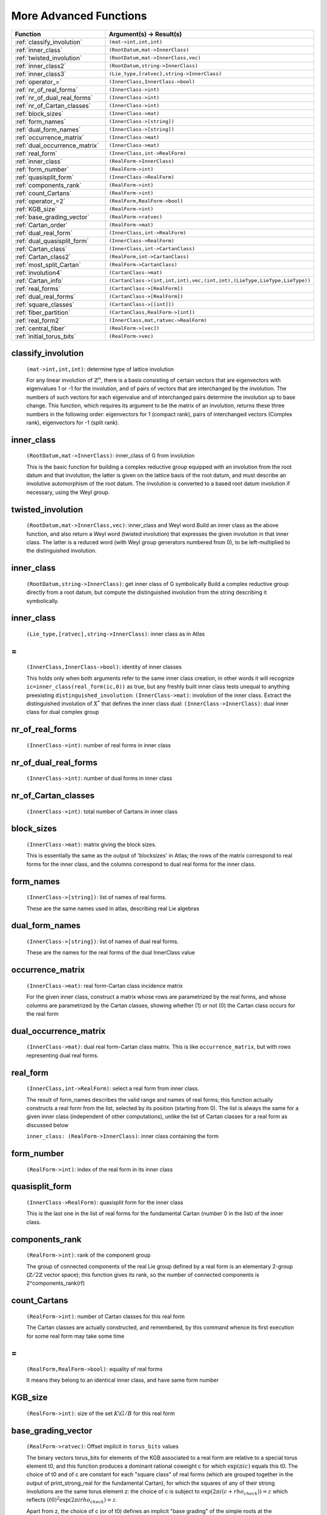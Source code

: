 More Advanced Functions
----------------------------

.. list-table::
   :widths: 10 20
   :header-rows: 1
   
   * - Function
     - Argument(s) -> Result(s)
   * - :ref:`classify_involution`
     - ``(mat->int,int,int)``
   * - :ref:`inner_class`
     - ``(RootDatum,mat->InnerClass)``
   * - :ref:`twisted_involution`
     - ``(RootDatum,mat->InnerClass,vec)``
   * - :ref:`inner_class2`
     - ``(RootDatum,string->InnerClass)``
   * - :ref:`inner_class3`
     - ``(Lie_type,[ratvec],string->InnerClass)``
   * - :ref:`operator_=`
     - ``(InnerClass,InnerClass->bool)``
   * - :ref:`nr_of_real_forms`
     - ``(InnerClass->int)``
   * - :ref:`nr_of_dual_real_forms`
     - ``(InnerClass->int)``
   * - :ref:`nr_of_Cartan_classes`
     - ``(InnerClass->int)``
   * - :ref:`block_sizes`
     - ``(InnerClass->mat)``
   * - :ref:`form_names`
     - ``(InnerClass->[string])``
   * - :ref:`dual_form_names`
     - ``(InnerClass->[string])``
   * - :ref:`occurrence_matrix`
     - ``(InnerClass->mat)``
   * - :ref:`dual_occurrence_matrix`
     - ``(InnerClass->mat)``
   * - :ref:`real_form`
     - ``(InnerClass,int->RealForm)``
   * - :ref:`inner_class`
     - ``(RealForm->InnerClass)``
   * - :ref:`form_number`
     - ``(RealForm->int)``
   * - :ref:`quasisplit_form`
     - ``(InnerClass->RealForm)``
   * - :ref:`components_rank`
     - ``(RealForm->int)``
   * - :ref:`count_Cartans`
     - ``(RealForm->int)``
   * - :ref:`operator_=2`
     - ``(RealForm,RealForm->bool)``
   * - :ref:`KGB_size`
     - ``(RealForm->int)``
   * - :ref:`base_grading_vector`
     - ``(RealForm->ratvec)``
   * - :ref:`Cartan_order`
     - ``(RealForm->mat)``
   * - :ref:`dual_real_form`
     - ``(InnerClass,int->RealForm)``
   * - :ref:`dual_quasisplit_form`
     - ``(InnerClass->RealForm)``
   * - :ref:`Cartan_class`
     - ``(InnerClass,int->CartanClass)``
   * - :ref:`Cartan_class2`
     - ``(RealForm,int->CartanClass)``
   * - :ref:`most_split_Cartan`
     - ``(RealForm->CartanClass)``
   * - :ref:`involution4`
     - ``(CartanClass->mat)``
   * - :ref:`Cartan_info`
     - ``(CartanClass->(int,int,int),vec,(int,int),(LieType,LieType,LieType))``
   * - :ref:`real_forms`
     - ``(CartanClass->[RealForm])``
   * - :ref:`dual_real_forms`
     - ``(CartanClass->[RealForm])``
   * - :ref:`square_classes`
     - ``(CartanClass->[[int]])``
   * - :ref:`fiber_partition`
     - ``(CartanClass,RealForm->[int])``
   * - :ref:`real_form2`
     - ``(InnerClass,mat,ratvec->RealForm)``
   * - :ref:`central_fiber`
     - ``(RealForm->[vec])``
   * - :ref:`initial_torus_bits`
     - ``(RealForm->vec)``



.. _classify_involution:

classify_involution
++++++++++++++++++++

    ``(mat->int,int,int)``: determine type of lattice involution

    For any linear involution of :math:`\mathbb{Z}^n`, there is a basis consisting of certain vectors that are eigenvectors with eigenvalues 1 or -1 for the involution, and of pairs of vectors that are interchanged by the involution. The numbers of such vectors for each eigenvalue and of interchanged pairs determine the involution up to base change. This function, which requires its argument to be the matrix of an involution, returns these three numbers in the following order: eigenvectors for 1 (compact rank), pairs of interchanged vectors (Complex rank), eigenvectors for -1 (split rank).

.. _inner_class:

inner_class
++++++++++++++

    ``(RootDatum,mat->InnerClass)``: inner_class of G from involution
    
    This is the basic function for building a complex reductive group equipped with an involution from the root datum and that involution; the latter is given on the lattice basis of the root datum, and must describe an involutive automorphism of the root datum. The involution is converted to a based root datum involution if necessary, using the Weyl group.

.. _twisted_involution:

twisted_involution
+++++++++++++++++++

    ``(RootDatum,mat->InnerClass,vec)``: inner_class and Weyl word
    Build an inner class as the above function, and also return a Weyl word (twisted involution) that expresses the given involution in that inner class. The latter is a reduced word (with Weyl group generators numbered from 0), to be left-multiplied to the distinguished involution.

.. _inner_class2:

inner_class
+++++++++++++

    ``(RootDatum,string->InnerClass)``: get inner class of G symbolically
    Build a complex reductive group directly from a root datum, but compute the distinguished involution from the string describing it symbolically.
    
.. _inner_class3:

inner_class
+++++++++++++

    ``(Lie_type,[ratvec],string->InnerClass)``: inner class as in Atlas
    
.. _operator_=:

\=
++++

    ``(InnerClass,InnerClass->bool)``: identity of inner classes

    This holds only when both arguments refer to the same inner class creation, in other words it will recognize ``ic=inner_class(real_form(ic,0))`` as true, but any freshly built inner class tests unequal to anything preexisting ``distinguished_involution``: ``(InnerClass->mat)``: involution of the inner class. Extract the distinguished involution of :math:`X^*` that defines the inner class dual: ``(InnerClass->InnerClass)``: dual inner class for dual complex group

.. _nr_of_real_forms:

nr_of_real_forms
+++++++++++++++++

    ``(InnerClass->int)``: number of real forms in inner class
    
.. _nr_of_dual_real_forms:

nr_of_dual_real_forms
+++++++++++++++++++++++

    ``(InnerClass->int)``: number of dual forms in inner class

.. _nr_of_Cartan_classes:

nr_of_Cartan_classes
++++++++++++++++++++++

    ``(InnerClass->int)``: total number of Cartans in inner class

.. _block_sizes:

block_sizes
+++++++++++++

    ``(InnerClass->mat)``: matrix giving the block sizes.

    This is essentially the same as the output of 'blocksizes' in Atlas; the rows of the matrix correspond to real forms for the inner class, and the columns correspond to dual real forms for the inner class.

.. _form_names:

form_names
++++++++++++++++

    ``(InnerClass->[string])``: list of names of real forms.

    These are the same names used in atlas, describing real Lie algebras

.. _dual_form_names:

dual_form_names
++++++++++++++++

    ``(InnerClass->[string])``: list of names of dual real forms.

    These are the names for the real forms of the dual InnerClass value


.. _occurrence_matrix:

occurrence_matrix
+++++++++++++++++++

    ``(InnerClass->mat)``: real form-Cartan class incidence matrix

    For the given inner class, construct a matrix whose rows are parametrized by the real forms, and whose columns are parametrized by the Cartan classes, showing whether (1) or not (0) the Cartan class occurs for the real form 

.. _dual_occurrence_matrix:

dual_occurrence_matrix
+++++++++++++++++++++++++

    ``(InnerClass->mat)``: dual real form-Cartan class matrix. This is like ``occurrence_matrix``, but with rows representing dual real forms.

.. _real_form:

real_form
+++++++++++

    ``(InnerClass,int->RealForm)``: select a real form from inner class.
    
    The result of form_names describes the valid range and names of real forms; this function actually constructs a real form from the list, selected by its position (starting from 0). The list is always the same for a given inner class (independent of other computations), unlike the list of Cartan classes for a real form as discussed below
    
    ``inner_class: (RealForm->InnerClass)``: inner class containing the form

.. _form_number: 

form_number
++++++++++++++

    ``(RealForm->int)``: index of the real form in its inner class

.. _quasisplit_form:

quasisplit_form
+++++++++++++++++

    ``(InnerClass->RealForm)``: quasisplit form for the inner class

    This is the last one in the list of real forms for the fundamental Cartan (number 0 in the list) of the inner class.


.. _components_rank:

components_rank
++++++++++++++++

    ``(RealForm->int)``: rank of the component group

    The group of connected components of the real Lie group defined by a real form is an elementary 2-group (:math:`\mathbb{Z}/2\mathbb{Z}` vector space); this function gives its rank, so the number of connected components is 2^components_rank(rf)

.. _count_Cartans:

count_Cartans
++++++++++++++++

    ``(RealForm->int)``: number of Cartan classes for this real form

    The Cartan classes are actually constructed, and remembered, by this command whence its first execution for some real form may take some time

.. _operator_=2:

\=
++++

    ``(RealForm,RealForm->bool)``: equality of real forms
    
    It means they belong to an identical inner class, and have same form number

.. _KGB_size:

KGB_size
+++++++++++++
    ``(RealForm->int)``: size of the set :math:`K\backslash G/B` for this real form
    
.. _base_grading_vector:

base_grading_vector
+++++++++++++++++++++

    ``(RealForm->ratvec)``: Offset implicit in ``torus_bits`` values
    
    The binary vectors torus_bits for elements of the KGB associated to a real form are relative to a special torus element t0, and this function produces a dominant rational coweight c for which :math:`\exp(\pi i c)` equals this t0. The choice of t0 and of c are constant for each "square class" of real forms (which are grouped together in the output of print_strong_real for the fundamental Cartan), for which the squares of any of their strong involutions are the same torus element z: the choice of c is subject to :math:`\exp(2\pi i(c+rho_check))=z` which reflects :math:`(t0)^2\exp(2\pi i rho_check)=z`.

    Apart from z, the choice of c (or of t0) defines an implicit "base grading" of the simple roots at the distinguished involution of the inner class, by the parity of the (integer) pairing of c with the simple root. Here "odd" corresponds to grading 0, due to the mentioned rho_check: so c differs by ``rho_check`` from some "inifinitesimal cocharacter" g chosen for the real form. A standard choice for c is determined by the base grading for the  weak real form, whence the name of this function. However for real forms synthesized by the function ``real_form@(InnerClass,mat,ratvec)``, the arguments of that call may determine a different value of z, in which case a different choice for c is made to match it. The choice of c then depends on z only; in particular it will be the same for real forms synthesized using different strong involutions for the same real group, and such groups will test equal.

.. _Cartan_order:

Cartan_order
+++++++++++++++

    ``(RealForm->mat)``: matrix describing ordering of Cartan classes
    
    The Cartan classes for a given real form form a partially ordered set; this function returns this partial ordering in the form of a square 0-1 matrix.

.. _dual_real_form:

dual_real_form
++++++++++++++++++

    ``(InnerClass,int->RealForm)``: select a dual real form

    This is like real_form, but selects a dual real form for the inner class (whose names are given by ``dual_form_names``) by index. This is intended for functions that require both a real form and a dual real form for a given inner class; the compatibility between them is tested by a runtime check. 
    
.. _dual_quasisplit_form:

dual_quasisplit_form
+++++++++++++++++++++++

    ``(InnerClass->RealForm)``: quasisplit dual real form

.. _Cartan_class:

Cartan_class
+++++++++++++++++

    ``(InnerClass,int->CartanClass)``: Cartan class selected by number

    This selects a Cartan class by number in the list of all Cartan classes for this inner class. The numbering is fixed, and compatible with  the partial ordering on Cartan classes where more split ones are considered greater.

.. _Cartan_class2:

Cartan_class
+++++++++++++++

    ``(RealForm,int->CartanClass)``: Cartan class selected by number
    

    This selects a Cartan class by number in the list of Cartan classes defined for this real form. The numbering is not the same as when selecting a Cartan class directly from an inner class, unless the real form is quasisplit.

.. _most_split_Cartan:

most_split_Cartan
++++++++++++++++++

    ``(RealForm->CartanClass)``: most split Cartan class for form
    
    The most split Cartan class of a given real form is the last one in the list of its Cartan classes, so set ``most_split_Cartan(RealForm rf)``=``Cartan_class(rf,count_Cartans(rf)-1)``

.. _involution4:

involution
++++++++++++++

    ``(CartanClass->mat)``: weight lattice involution for Cartan class
    
.. _Cartan_info:

Cartan_info
++++++++++++++

    ``(CartanClass->(int,int,int),vec,(int,int),(LieType,LieType,LieType))``:

    Information about the Cartan class, essentially that given by the output of 'cartan' in Fokko (except for the final partition corresponding to the real forms for this Cartan class, for which see fiber_partition). The first triple of integers gives in order the number of compact (:math:`U(1)`), complex (:math:`GL(1,\mathbb{C})`), and split (:math:`GL(1,\mathbb{R})`) factors of the real torus defined by this Cartan class. Follows the canonical twisted involution for the Cartan class, a pair of integers giving the number of distinct twisted involutions defining this same Cartan class and their fiber size, and finally the types of the imaginary, real, and complex root subsystems (note the order here).

.. _real_forms:

real_forms
+++++++++++

    ``(CartanClass->[RealForm])``: list of real forms with given Cartan

    Returns a list of the real forms for which this Cartan class occurs 

.. _dual_real_forms:
    
dual_real_forms
++++++++++++++++++++++

    ``(CartanClass->[RealForm])``: list Cartan's dual real forms

    Returns a list of the dual real forms for which this Cartan class occurs

.. _square_classes:

square_classes
++++++++++++++++++

    ``(CartanClass->[[int]])``: partition real forms by square class

    This returns a list of lists of numbers that identify real forms in the inner class. All real forms whose representative strong involutions may square to the same value in the center are grouped together in a sublist (the number of sublists is a power of 2). Each number occurs only in a single sublist, but may be repeated, which indicates that there are mulitple orbits of strong involutions (strong real forms) for the same real form. The value returned represents a part of the print_strong_real output.
    
.. _fiber_partition:

fiber_partition
+++++++++++++++++

    ``(CartanClass,RealForm->[int])``: identifying part of fiber group

    This produces an increasing sequence of integers that characterizes the real form relative to the CartanClass. It describes a part of the adjoint fiber group associated to the Cartan class (an elementary 2-group of rank r equal to the number of compact factors of the real torus in the _adjoint_ group defined by the Cartan class), whose elements are represented by numbers 0 to :math:`2^r-1`; as the real form traverses all those for which this Cartan class occurs, the results of the function form a partition of that set of numbers.

.. _real_form2:

real_form
++++++++++++

    ``(InnerClass,mat,ratvec->RealForm)``: real form from strong real form

    Synthesize a real form defined by an involution and a torus factor. With arguments (ic,M,v), the matrix M should define an involution theta in the inner class. The rational vector v, after being made right M-fixed by right multiplication by (M+1)/2, defines a torus element :math:`\exp(\pi i v)` whose square must be central, which means that v*alpha must be integral for all (simple) roots alpha. If this holds then theta and torus_factor v together define a strong involution representative. The function returns the strong real form rf identified by that strong involution. It may differ from real_form(ic,form_number(rf)), the standard version of this weak real form; the difference can be seen through the value of base_grading_vector(rf), and in the RealForm equality test (because of this distinction, one may consider the result to represent a strong real form). Real forms produced by this function are said to be synthesized (rather than selected). A subsequent call KGB_elt(rf,theta,v) should always produce a valid KGB element x. The grading of the imaginary roots alpha for theta defined by this x will be given by the parity of :math:`< v+\check\rho_i, \alpha >`, where :math:`\check\rho_i` is half the sum of the positive imaginary coroots for M (its presence in the formula ensures that v=0 is always valid, and grades all simple-imaginary roots as noncompact). This grading is the most tangible aspect of (theta,v), but only determines the weak real form, and may fail to identify a unique KGB element x; this function and the mentioned instance of KGB_elt are faithful beyond just reconstructing the correct grading.
    
.. _central_fiber:

central_fiber
+++++++++++++++

    ``(RealForm->[vec])``: Set of torus bits not affecting any gradings

    These are binary vectors that can be added to ``|torus_bits|`` of KGB elements in the fundamental fiber to get another KGB element giving the same status (including compactness of imaginary roots) to every simple root; adding any of these values to torus bits defines an automorphism of the KGB structure

.. _initial_torus_bits:

initial_torus_bits
+++++++++++++++++++++

    ``(RealForm->vec)``: Torus bits for initial KGB element

    This is a test function, computing what should be the torus bits of KGB(G,0) independently of what is currently set in the implementation. They could differ from reality by an element of ``|central_fiber(G)|``. This function can be removed once the same computation will actually replace the implemented choice for the torus bits with which the KGB construction starts off.

